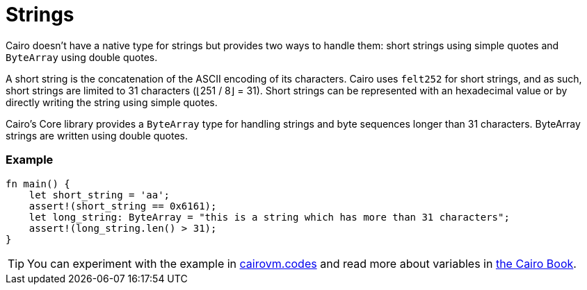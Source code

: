 = Strings

Cairo doesn't have a native type for strings but provides two ways to handle them: short strings using simple quotes and `ByteArray` using double quotes.

A short string is the concatenation of the ASCII encoding of its characters. Cairo uses `felt252` for short strings, and as such, short strings are limited to 31 characters (⌊251 / 8⌋ = 31). Short strings can be represented with an hexadecimal value or by directly writing the string using simple quotes.

Cairo's Core library provides a `ByteArray` type for handling strings and byte sequences longer than 31 characters. ByteArray strings are written using double quotes.

[discrete]
=== Example

[source,cairo]
----
fn main() {
    let short_string = 'aa';
    assert!(short_string == 0x6161);
    let long_string: ByteArray = "this is a string which has more than 31 characters";
    assert!(long_string.len() > 31);
}
----

:cairovm-codes-link: https://cairovm.codes/?codeType=Cairo&debugMode=Debug%20Sierra&code=EQAhDMDsQWwQwJaQBQEoQG8A60wgDYCmALiAM4AWA9gE7ED6ZxNSA5iALwgDkcc3Abhx4QcMmUJ0AhMkq0GTFpHYcuABgAeANgCMu1ENxgipfFWWNmbAFwgAQgE9ihAII0acB5xBZgxCghkIIGi5FbKIADuAQDGFCAUYrC0hCD+cNAAzDogcXAeMc40ZL6GImIS0shmFopsAHREKOgAfCDZBjgAvsBAA
:cairo-book-link: https://book.cairo-lang.org/ch02-02-data-types.html#string-types
[TIP]
====
You can experiment with the example in {cairovm-codes-link}[cairovm.codes^] and read more about variables in {cairo-book-link}[the Cairo Book^].
====
